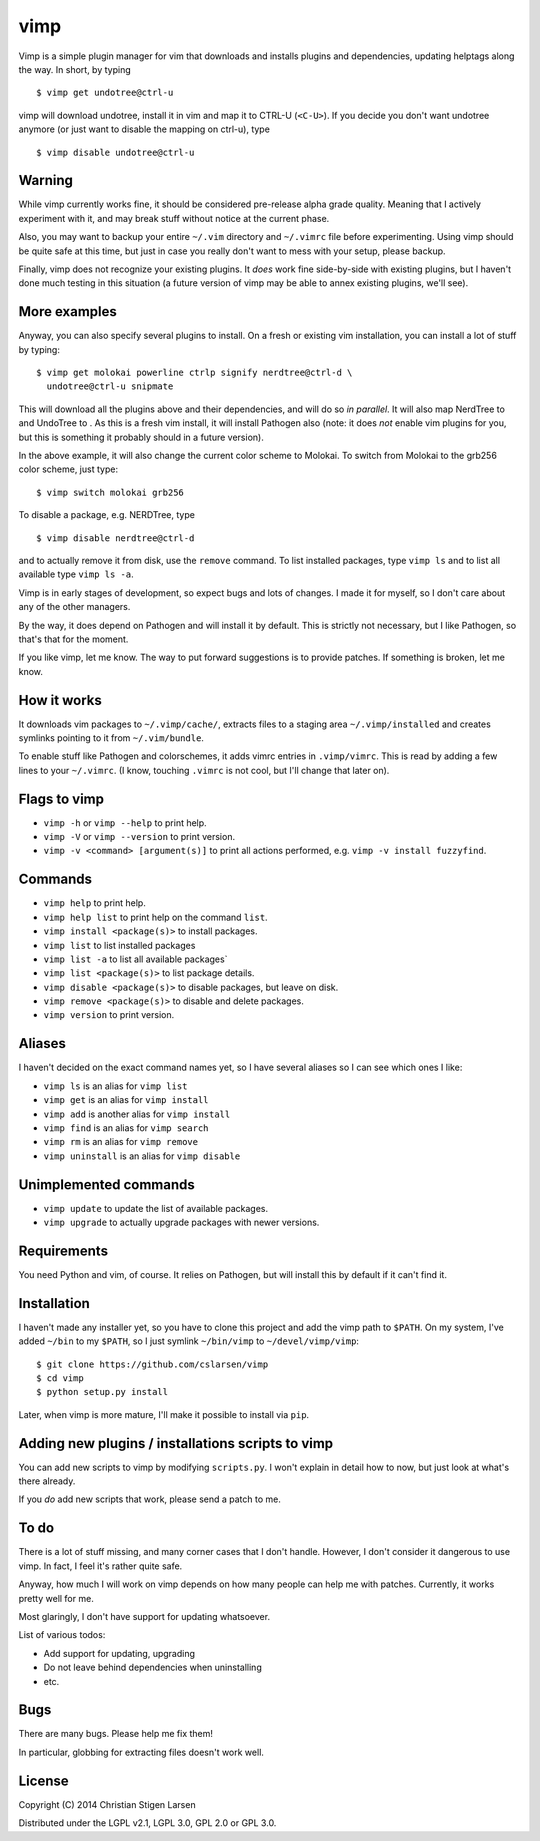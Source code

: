 vimp
====

Vimp is a simple plugin manager for vim that downloads and installs
plugins and dependencies, updating helptags along the way. In short, by
typing

::

    $ vimp get undotree@ctrl-u

vimp will download undotree, install it in vim and map it to CTRL-U
(``<C-U>``). If you decide you don't want undotree anymore (or just want
to disable the mapping on ctrl-u), type

::

    $ vimp disable undotree@ctrl-u

Warning
-------

While vimp currently works fine, it should be considered pre-release
alpha grade quality. Meaning that I actively experiment with it, and may
break stuff without notice at the current phase.

Also, you may want to backup your entire ``~/.vim`` directory and
``~/.vimrc`` file before experimenting. Using vimp should be quite safe
at this time, but just in case you really don't want to mess with your
setup, please backup.

Finally, vimp does not recognize your existing plugins. It *does* work
fine side-by-side with existing plugins, but I haven't done much testing
in this situation (a future version of vimp may be able to annex
existing plugins, we'll see).

More examples
-------------

Anyway, you can also specify several plugins to install. On a fresh or
existing vim installation, you can install a lot of stuff by typing:

::

    $ vimp get molokai powerline ctrlp signify nerdtree@ctrl-d \
      undotree@ctrl-u snipmate

This will download all the plugins above and their dependencies, and
will do so *in parallel*. It will also map NerdTree to and UndoTree to .
As this is a fresh vim install, it will install Pathogen also (note: it
does *not* enable vim plugins for you, but this is something it probably
should in a future version).

In the above example, it will also change the current color scheme to
Molokai. To switch from Molokai to the grb256 color scheme, just type:

::

    $ vimp switch molokai grb256

To disable a package, e.g. NERDTree, type

::

    $ vimp disable nerdtree@ctrl-d

and to actually remove it from disk, use the ``remove`` command. To list
installed packages, type ``vimp ls`` and to list all available type
``vimp ls -a``.

Vimp is in early stages of development, so expect bugs and lots of
changes. I made it for myself, so I don't care about any of the other
managers.

By the way, it does depend on Pathogen and will install it by default.
This is strictly not necessary, but I like Pathogen, so that's that for
the moment.

If you like vimp, let me know. The way to put forward suggestions is to
provide patches. If something is broken, let me know.

How it works
------------

It downloads vim packages to ``~/.vimp/cache/``, extracts files to a
staging area ``~/.vimp/installed`` and creates symlinks pointing to it
from ``~/.vim/bundle``.

To enable stuff like Pathogen and colorschemes, it adds vimrc entries in
``.vimp/vimrc``. This is read by adding a few lines to your
``~/.vimrc``. (I know, touching ``.vimrc`` is not cool, but I'll change
that later on).

Flags to vimp
-------------

-  ``vimp -h`` or ``vimp --help`` to print help.
-  ``vimp -V`` or ``vimp --version`` to print version.
-  ``vimp -v <command> [argument(s)]`` to print all actions performed,
   e.g. ``vimp -v install fuzzyfind``.

Commands
--------

-  ``vimp help`` to print help.
-  ``vimp help list`` to print help on the command ``list``.
-  ``vimp install <package(s)>`` to install packages.
-  ``vimp list`` to list installed packages
-  ``vimp list -a`` to list all available packages\`
-  ``vimp list <package(s)>`` to list package details.
-  ``vimp disable <package(s)>`` to disable packages, but leave on disk.
-  ``vimp remove <package(s)>`` to disable and delete packages.
-  ``vimp version`` to print version.

Aliases
-------

I haven't decided on the exact command names yet, so I have several
aliases so I can see which ones I like:

-  ``vimp ls`` is an alias for ``vimp list``
-  ``vimp get`` is an alias for ``vimp install``
-  ``vimp add`` is another alias for ``vimp install``
-  ``vimp find`` is an alias for ``vimp search``
-  ``vimp rm`` is an alias for ``vimp remove``
-  ``vimp uninstall`` is an alias for ``vimp disable``

Unimplemented commands
----------------------

-  ``vimp update`` to update the list of available packages.
-  ``vimp upgrade`` to actually upgrade packages with newer versions.

Requirements
------------

You need Python and vim, of course. It relies on Pathogen, but will
install this by default if it can't find it.

Installation
------------

I haven't made any installer yet, so you have to clone this project and
add the vimp path to ``$PATH``. On my system, I've added ``~/bin`` to my
``$PATH``, so I just symlink ``~/bin/vimp`` to ``~/devel/vimp/vimp``:

::

    $ git clone https://github.com/cslarsen/vimp
    $ cd vimp
    $ python setup.py install

Later, when vimp is more mature, I'll make it possible to install via
``pip``.

Adding new plugins / installations scripts to vimp
--------------------------------------------------

You can add new scripts to vimp by modifying ``scripts.py``. I won't
explain in detail how to now, but just look at what's there already.

If you *do* add new scripts that work, please send a patch to me.

To do
-----

There is a lot of stuff missing, and many corner cases that I don't
handle. However, I don't consider it dangerous to use vimp. In fact, I
feel it's rather quite safe.

Anyway, how much I will work on vimp depends on how many people can help
me with patches. Currently, it works pretty well for me.

Most glaringly, I don't have support for updating whatsoever.

List of various todos:

-  Add support for updating, upgrading
-  Do not leave behind dependencies when uninstalling
-  etc.

Bugs
----

There are many bugs. Please help me fix them!

In particular, globbing for extracting files doesn't work well.

License
-------

Copyright (C) 2014 Christian Stigen Larsen

Distributed under the LGPL v2.1, LGPL 3.0, GPL 2.0 or GPL 3.0.
